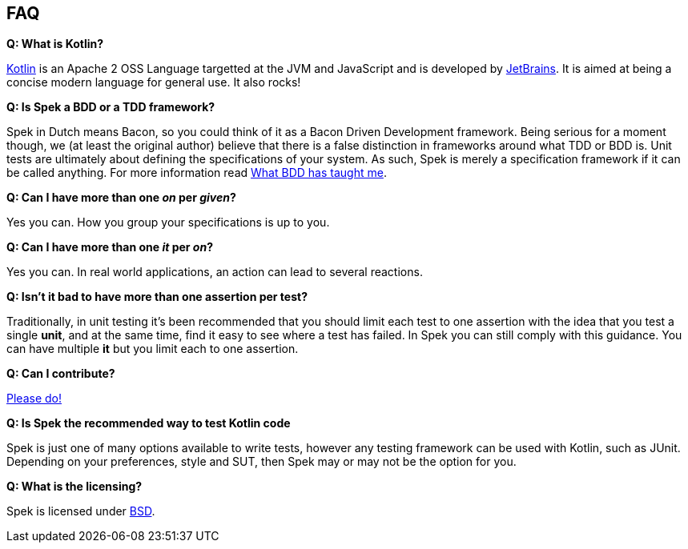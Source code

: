 == FAQ

**Q: What is Kotlin?**

http://kotlin.jetbrains.org[Kotlin] is an Apache 2 OSS Language targetted at the JVM and JavaScript and is developed by http://www.jetbrains.com[JetBrains].
It is aimed at being a concise modern language for general use. It also rocks!

**Q: Is Spek a BDD or a TDD framework?**

Spek in Dutch means Bacon, so you could think of it as a Bacon Driven Development framework. Being serious for a
moment though, we (at least the original author) believe that there is a false distinction in frameworks around what TDD
or BDD is. Unit tests are ultimately about defining the specifications of your system. As such, Spek is merely a specification
framework if it can be called anything. For more information read http://hadihariri.com/2012/04/11/what-bdd-has-taught-me/[What BDD has taught me].

**Q: Can I have more than one _on_ per _given_?**

Yes you can. How you group your specifications is up to you.

**Q: Can I have more than one _it_ per _on_?**

Yes you can. In real world applications, an action can lead to several reactions.

**Q: Isn't it bad to have more than one assertion per test?**

Traditionally, in unit testing it's been recommended that you should limit each test to one assertion with the
idea that you test a single *unit*, and at the same time, find it easy to see where a test has failed. In Spek you can still
comply with this guidance. You can have multiple *it* but you limit each to one assertion.

**Q: Can I contribute?**

http://github.com/spekframework/spek[Please do!]

**Q: Is Spek the recommended way to test Kotlin code**

Spek is just one of many options available to write tests, however any testing framework can be used with Kotlin, such as JUnit. Depending on your preferences, style and SUT, then Spek may or may not be the option for you.

**Q: What is the licensing?**

Spek is licensed under https://github.com/spekframework/spek/blob/master/LICENSE.TXT[BSD].


